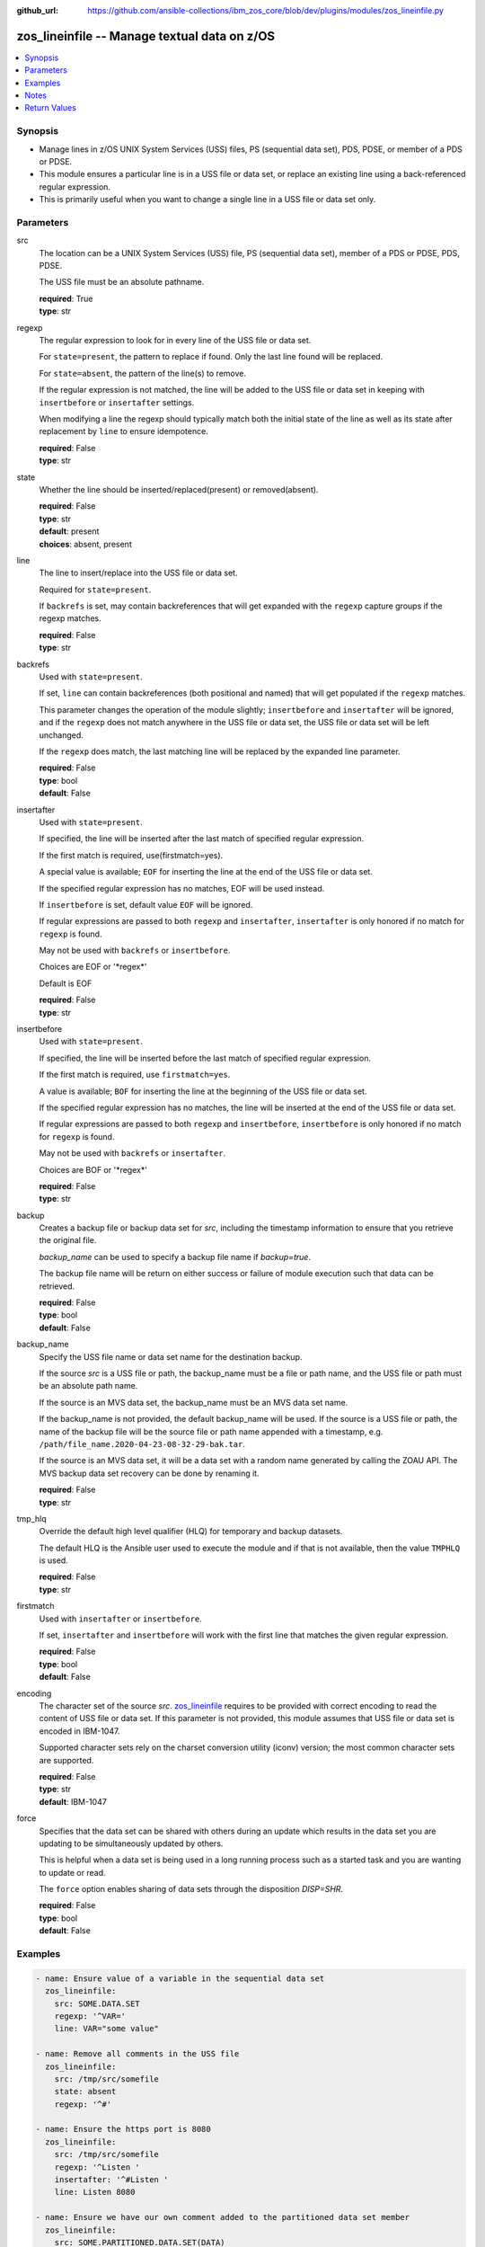 
:github_url: https://github.com/ansible-collections/ibm_zos_core/blob/dev/plugins/modules/zos_lineinfile.py

.. _zos_lineinfile_module:


zos_lineinfile -- Manage textual data on z/OS
=============================================



.. contents::
   :local:
   :depth: 1


Synopsis
--------
- Manage lines in z/OS UNIX System Services (USS) files, PS (sequential data set), PDS, PDSE, or member of a PDS or PDSE.
- This module ensures a particular line is in a USS file or data set, or replace an existing line using a back-referenced regular expression.
- This is primarily useful when you want to change a single line in a USS file or data set only.





Parameters
----------


src
  The location can be a UNIX System Services (USS) file, PS (sequential data set), member of a PDS or PDSE, PDS, PDSE.

  The USS file must be an absolute pathname.

  | **required**: True
  | **type**: str


regexp
  The regular expression to look for in every line of the USS file or data set.

  For \ :literal:`state=present`\ , the pattern to replace if found. Only the last line found will be replaced.

  For \ :literal:`state=absent`\ , the pattern of the line(s) to remove.

  If the regular expression is not matched, the line will be added to the USS file or data set in keeping with \ :literal:`insertbefore`\  or \ :literal:`insertafter`\  settings.

  When modifying a line the regexp should typically match both the initial state of the line as well as its state after replacement by \ :literal:`line`\  to ensure idempotence.

  | **required**: False
  | **type**: str


state
  Whether the line should be inserted/replaced(present) or removed(absent).

  | **required**: False
  | **type**: str
  | **default**: present
  | **choices**: absent, present


line
  The line to insert/replace into the USS file or data set.

  Required for \ :literal:`state=present`\ .

  If \ :literal:`backrefs`\  is set, may contain backreferences that will get expanded with the \ :literal:`regexp`\  capture groups if the regexp matches.

  | **required**: False
  | **type**: str


backrefs
  Used with \ :literal:`state=present`\ .

  If set, \ :literal:`line`\  can contain backreferences (both positional and named) that will get populated if the \ :literal:`regexp`\  matches.

  This parameter changes the operation of the module slightly; \ :literal:`insertbefore`\  and \ :literal:`insertafter`\  will be ignored, and if the \ :literal:`regexp`\  does not match anywhere in the USS file or data set, the USS file or data set will be left unchanged.

  If the \ :literal:`regexp`\  does match, the last matching line will be replaced by the expanded line parameter.

  | **required**: False
  | **type**: bool
  | **default**: False


insertafter
  Used with \ :literal:`state=present`\ .

  If specified, the line will be inserted after the last match of specified regular expression.

  If the first match is required, use(firstmatch=yes).

  A special value is available; \ :literal:`EOF`\  for inserting the line at the end of the USS file or data set.

  If the specified regular expression has no matches, EOF will be used instead.

  If \ :literal:`insertbefore`\  is set, default value \ :literal:`EOF`\  will be ignored.

  If regular expressions are passed to both \ :literal:`regexp`\  and \ :literal:`insertafter`\ , \ :literal:`insertafter`\  is only honored if no match for \ :literal:`regexp`\  is found.

  May not be used with \ :literal:`backrefs`\  or \ :literal:`insertbefore`\ .

  Choices are EOF or '\*regex\*'

  Default is EOF

  | **required**: False
  | **type**: str


insertbefore
  Used with \ :literal:`state=present`\ .

  If specified, the line will be inserted before the last match of specified regular expression.

  If the first match is required, use \ :literal:`firstmatch=yes`\ .

  A value is available; \ :literal:`BOF`\  for inserting the line at the beginning of the USS file or data set.

  If the specified regular expression has no matches, the line will be inserted at the end of the USS file or data set.

  If regular expressions are passed to both \ :literal:`regexp`\  and \ :literal:`insertbefore`\ , \ :literal:`insertbefore`\  is only honored if no match for \ :literal:`regexp`\  is found.

  May not be used with \ :literal:`backrefs`\  or \ :literal:`insertafter`\ .

  Choices are BOF or '\*regex\*'

  | **required**: False
  | **type**: str


backup
  Creates a backup file or backup data set for \ :emphasis:`src`\ , including the timestamp information to ensure that you retrieve the original file.

  \ :emphasis:`backup\_name`\  can be used to specify a backup file name if \ :emphasis:`backup=true`\ .

  The backup file name will be return on either success or failure of module execution such that data can be retrieved.

  | **required**: False
  | **type**: bool
  | **default**: False


backup_name
  Specify the USS file name or data set name for the destination backup.

  If the source \ :emphasis:`src`\  is a USS file or path, the backup\_name must be a file or path name, and the USS file or path must be an absolute path name.

  If the source is an MVS data set, the backup\_name must be an MVS data set name.

  If the backup\_name is not provided, the default backup\_name will be used. If the source is a USS file or path, the name of the backup file will be the source file or path name appended with a timestamp, e.g. \ :literal:`/path/file\_name.2020-04-23-08-32-29-bak.tar`\ .

  If the source is an MVS data set, it will be a data set with a random name generated by calling the ZOAU API. The MVS backup data set recovery can be done by renaming it.

  | **required**: False
  | **type**: str


tmp_hlq
  Override the default high level qualifier (HLQ) for temporary and backup datasets.

  The default HLQ is the Ansible user used to execute the module and if that is not available, then the value \ :literal:`TMPHLQ`\  is used.

  | **required**: False
  | **type**: str


firstmatch
  Used with \ :literal:`insertafter`\  or \ :literal:`insertbefore`\ .

  If set, \ :literal:`insertafter`\  and \ :literal:`insertbefore`\  will work with the first line that matches the given regular expression.

  | **required**: False
  | **type**: bool
  | **default**: False


encoding
  The character set of the source \ :emphasis:`src`\ . \ `zos\_lineinfile <./zos_lineinfile.html>`__\  requires to be provided with correct encoding to read the content of USS file or data set. If this parameter is not provided, this module assumes that USS file or data set is encoded in IBM-1047.

  Supported character sets rely on the charset conversion utility (iconv) version; the most common character sets are supported.

  | **required**: False
  | **type**: str
  | **default**: IBM-1047


force
  Specifies that the data set can be shared with others during an update which results in the data set you are updating to be simultaneously updated by others.

  This is helpful when a data set is being used in a long running process such as a started task and you are wanting to update or read.

  The \ :literal:`force`\  option enables sharing of data sets through the disposition \ :emphasis:`DISP=SHR`\ .

  | **required**: False
  | **type**: bool
  | **default**: False




Examples
--------

.. code-block:: yaml+jinja

   
   - name: Ensure value of a variable in the sequential data set
     zos_lineinfile:
       src: SOME.DATA.SET
       regexp: '^VAR='
       line: VAR="some value"

   - name: Remove all comments in the USS file
     zos_lineinfile:
       src: /tmp/src/somefile
       state: absent
       regexp: '^#'

   - name: Ensure the https port is 8080
     zos_lineinfile:
       src: /tmp/src/somefile
       regexp: '^Listen '
       insertafter: '^#Listen '
       line: Listen 8080

   - name: Ensure we have our own comment added to the partitioned data set member
     zos_lineinfile:
       src: SOME.PARTITIONED.DATA.SET(DATA)
       regexp: '#^VAR='
       insertbefore: '^VAR='
       line: '# VAR default value'

   - name: Ensure the user working directory for liberty is set as needed
     zos_lineinfile:
       src: /tmp/src/somefile
       regexp: '^(.*)User(\d+)m(.*)$'
       line: '\1APPUser\3'
       backrefs: true

   - name: Add a line to a member while a task is in execution
     zos_lineinfile:
       src: SOME.PARTITIONED.DATA.SET(DATA)
       insertafter: EOF
       line: 'Should be a working test now'
       force: true




Notes
-----

.. note::
   It is the playbook author or user's responsibility to avoid files that should not be encoded, such as binary files. A user is described as the remote user, configured either for the playbook or playbook tasks, who can also obtain escalated privileges to execute as root or another user.

   All data sets are always assumed to be cataloged. If an uncataloged data set needs to be encoded, it should be cataloged first.

   For supported character sets used to encode data, refer to the \ `documentation <https://ibm.github.io/z_ansible_collections_doc/ibm_zos_core/docs/source/resources/character_set.html>`__\ .







Return Values
-------------


changed
  Indicates if the source was modified. Value of 1 represents \`true\`, otherwise \`false\`.

  | **returned**: success
  | **type**: bool
  | **sample**:

    .. code-block:: json

        1

found
  Number of the matching patterns

  | **returned**: success
  | **type**: int
  | **sample**: 5

cmd
  constructed dsed shell cmd based on the parameters

  | **returned**: success
  | **type**: str
  | **sample**: dsedhelper -d -en IBM-1047 /^PATH=/a\\PATH=/dir/bin:$PATH/$ /etc/profile

msg
  The module messages

  | **returned**: failure
  | **type**: str
  | **sample**: Parameter verification failed

return_content
  The error messages from ZOAU dsed

  | **returned**: failure
  | **type**: str
  | **sample**: BGYSC1311E Iconv error, cannot open converter from ISO-88955-1 to IBM-1047

backup_name
  Name of the backup file or data set that was created.

  | **returned**: if backup=true
  | **type**: str
  | **sample**: /path/to/file.txt.2015-02-03@04:15~

